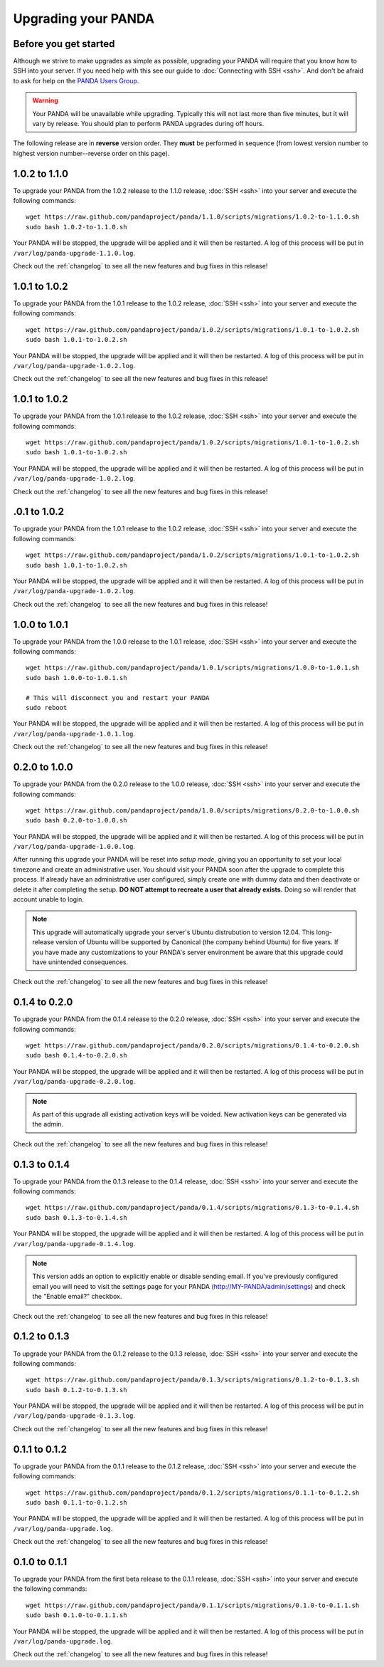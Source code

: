 ====================
Upgrading your PANDA
====================

Before you get started
======================

Although we strive to make upgrades as simple as possible, upgrading your PANDA will require that you know how to SSH into your server. If you need help with this see our guide to :doc:`Connecting with SSH <ssh>`. And don't be afraid to ask for help on the `PANDA Users Group <https://groups.google.com/forum/?fromgroups#!forum/panda-project-users>`_.

.. warning::

    Your PANDA will be unavailable while upgrading. Typically this will not last more than five minutes, but it will vary by release. You should plan to perform PANDA upgrades during off hours.

The following release are in **reverse** version order. They **must** be performed in sequence (from lowest version number to highest version number--reverse order on this page).

1.0.2 to 1.1.0
==============

To upgrade your PANDA from the 1.0.2 release to the 1.1.0 release, :doc:`SSH <ssh>` into your server and execute the following commands::

    wget https://raw.github.com/pandaproject/panda/1.1.0/scripts/migrations/1.0.2-to-1.1.0.sh
    sudo bash 1.0.2-to-1.1.0.sh

Your PANDA will be stopped, the upgrade will be applied and it will then be restarted. A log of this process will be put in ``/var/log/panda-upgrade-1.1.0.log``.

Check out the :ref:`changelog` to see all the new features and bug fixes in this release!

1.0.1 to 1.0.2
==============

To upgrade your PANDA from the 1.0.1 release to the 1.0.2 release, :doc:`SSH <ssh>` into your server and execute the following commands::

    wget https://raw.github.com/pandaproject/panda/1.0.2/scripts/migrations/1.0.1-to-1.0.2.sh
    sudo bash 1.0.1-to-1.0.2.sh

Your PANDA will be stopped, the upgrade will be applied and it will then be restarted. A log of this process will be put in ``/var/log/panda-upgrade-1.0.2.log``.

Check out the :ref:`changelog` to see all the new features and bug fixes in this release!

1.0.1 to 1.0.2
==============

To upgrade your PANDA from the 1.0.1 release to the 1.0.2 release, :doc:`SSH <ssh>` into your server and execute the following commands::

    wget https://raw.github.com/pandaproject/panda/1.0.2/scripts/migrations/1.0.1-to-1.0.2.sh
    sudo bash 1.0.1-to-1.0.2.sh

Your PANDA will be stopped, the upgrade will be applied and it will then be restarted. A log of this process will be put in ``/var/log/panda-upgrade-1.0.2.log``.

Check out the :ref:`changelog` to see all the new features and bug fixes in this release!

.0.1 to 1.0.2
==============

To upgrade your PANDA from the 1.0.1 release to the 1.0.2 release, :doc:`SSH <ssh>` into your server and execute the following commands::

    wget https://raw.github.com/pandaproject/panda/1.0.2/scripts/migrations/1.0.1-to-1.0.2.sh
    sudo bash 1.0.1-to-1.0.2.sh

Your PANDA will be stopped, the upgrade will be applied and it will then be restarted. A log of this process will be put in ``/var/log/panda-upgrade-1.0.2.log``.

Check out the :ref:`changelog` to see all the new features and bug fixes in this release!

1.0.0 to 1.0.1
==============

To upgrade your PANDA from the 1.0.0 release to the 1.0.1 release, :doc:`SSH <ssh>` into your server and execute the following commands::

    wget https://raw.github.com/pandaproject/panda/1.0.1/scripts/migrations/1.0.0-to-1.0.1.sh
    sudo bash 1.0.0-to-1.0.1.sh

    # This will disconnect you and restart your PANDA
    sudo reboot

Your PANDA will be stopped, the upgrade will be applied and it will then be restarted. A log of this process will be put in ``/var/log/panda-upgrade-1.0.1.log``.

Check out the :ref:`changelog` to see all the new features and bug fixes in this release!

0.2.0 to 1.0.0
==============

To upgrade your PANDA from the 0.2.0 release to the 1.0.0 release, :doc:`SSH <ssh>` into your server and execute the following commands::

    wget https://raw.github.com/pandaproject/panda/1.0.0/scripts/migrations/0.2.0-to-1.0.0.sh
    sudo bash 0.2.0-to-1.0.0.sh

Your PANDA will be stopped, the upgrade will be applied and it will then be restarted. A log of this process will be put in ``/var/log/panda-upgrade-1.0.0.log``.

After running this upgrade your PANDA will be reset into *setup mode*, giving you an opportunity to set your local timezone and create an administrative user. You should visit your PANDA soon after the upgrade to complete this process. If already have an administrative user configured, simply create one with dummy data and then deactivate or delete it after completing the setup. **DO NOT attempt to recreate a user that already exists.** Doing so will render that account unable to login.

.. note::

    This upgrade will automatically upgrade your server's Ubuntu distrubution to version 12.04. This long-release version of Ubuntu will be supported by Canonical (the company behind Ubuntu) for five years. If you have made any customizations to your PANDA's server environment be aware that this upgrade could have unintended consequences.

Check out the :ref:`changelog` to see all the new features and bug fixes in this release!

0.1.4 to 0.2.0
==============

To upgrade your PANDA from the 0.1.4 release to the 0.2.0 release, :doc:`SSH <ssh>` into your server and execute the following commands::

    wget https://raw.github.com/pandaproject/panda/0.2.0/scripts/migrations/0.1.4-to-0.2.0.sh
    sudo bash 0.1.4-to-0.2.0.sh

Your PANDA will be stopped, the upgrade will be applied and it will then be restarted. A log of this process will be put in ``/var/log/panda-upgrade-0.2.0.log``.

.. note::

    As part of this upgrade all existing activation keys will be voided. New activation keys can be generated via the admin.

Check out the :ref:`changelog` to see all the new features and bug fixes in this release!

0.1.3 to 0.1.4
==============

To upgrade your PANDA from the 0.1.3 release to the 0.1.4 release, :doc:`SSH <ssh>` into your server and execute the following commands::

    wget https://raw.github.com/pandaproject/panda/0.1.4/scripts/migrations/0.1.3-to-0.1.4.sh
    sudo bash 0.1.3-to-0.1.4.sh

Your PANDA will be stopped, the upgrade will be applied and it will then be restarted. A log of this process will be put in ``/var/log/panda-upgrade-0.1.4.log``.

.. note::

    This version adds an option to explicitly enable or disable sending email. If you've previously configured email you will need to visit the settings page for your PANDA (http://MY-PANDA/admin/settings) and check the "Enable email?" checkbox.

Check out the :ref:`changelog` to see all the new features and bug fixes in this release!

0.1.2 to 0.1.3
==============

To upgrade your PANDA from the 0.1.2 release to the 0.1.3 release, :doc:`SSH <ssh>` into your server and execute the following commands::

    wget https://raw.github.com/pandaproject/panda/0.1.3/scripts/migrations/0.1.2-to-0.1.3.sh
    sudo bash 0.1.2-to-0.1.3.sh

Your PANDA will be stopped, the upgrade will be applied and it will then be restarted. A log of this process will be put in ``/var/log/panda-upgrade-0.1.3.log``. 

Check out the :ref:`changelog` to see all the new features and bug fixes in this release!

0.1.1 to 0.1.2
==============

To upgrade your PANDA from the 0.1.1 release to the 0.1.2 release, :doc:`SSH <ssh>` into your server and execute the following commands::

    wget https://raw.github.com/pandaproject/panda/0.1.2/scripts/migrations/0.1.1-to-0.1.2.sh
    sudo bash 0.1.1-to-0.1.2.sh

Your PANDA will be stopped, the upgrade will be applied and it will then be restarted. A log of this process will be put in ``/var/log/panda-upgrade.log``. 

Check out the :ref:`changelog` to see all the new features and bug fixes in this release!

0.1.0 to 0.1.1
==============

To upgrade your PANDA from the first beta release to the 0.1.1 release, :doc:`SSH <ssh>` into your server and execute the following commands::

    wget https://raw.github.com/pandaproject/panda/0.1.1/scripts/migrations/0.1.0-to-0.1.1.sh
    sudo bash 0.1.0-to-0.1.1.sh

Your PANDA will be stopped, the upgrade will be applied and it will then be restarted. A log of this process will be put in ``/var/log/panda-upgrade.log``. 

Check out the :ref:`changelog` to see all the new features and bug fixes in this release!

